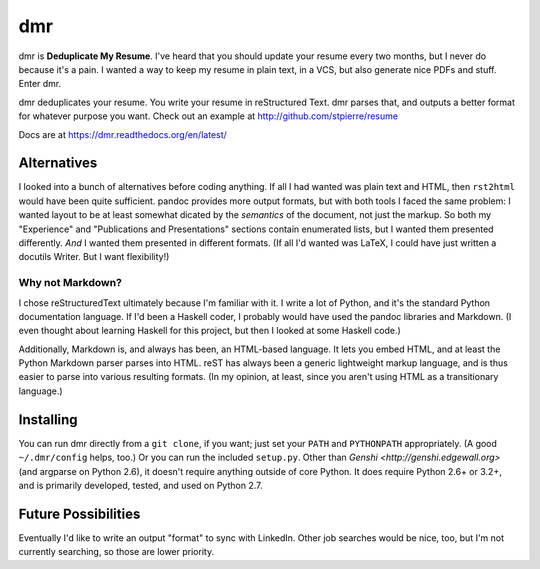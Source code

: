 =====
 dmr
=====

dmr is **Deduplicate My Resume**.  I've heard that you should update
your resume every two months, but I never do because it's a pain.  I
wanted a way to keep my resume in plain text, in a VCS, but also
generate nice PDFs and stuff.  Enter dmr.

dmr deduplicates your resume.  You write your resume in reStructured
Text.  dmr parses that, and outputs a better format for whatever
purpose you want.  Check out an example at
http://github.com/stpierre/resume

Docs are at https://dmr.readthedocs.org/en/latest/

Alternatives
============

I looked into a bunch of alternatives before coding anything.  If all
I had wanted was plain text and HTML, then ``rst2html`` would have
been quite sufficient.  pandoc provides more output formats, but with
both tools I faced the same problem: I wanted layout to be at least
somewhat dicated by the *semantics* of the document, not just the
markup.  So both my "Experience" and "Publications and Presentations"
sections contain enumerated lists, but I wanted them presented
differently.  *And* I wanted them presented in different formats.  (If
all I'd wanted was LaTeX, I could have just written a docutils
Writer.  But I want flexibility!)

Why not Markdown?
-----------------

I chose reStructuredText ultimately because I'm familiar with it.  I
write a lot of Python, and it's the standard Python documentation
language.  If I'd been a Haskell coder, I probably would have used the
pandoc libraries and Markdown.  (I even thought about learning Haskell
for this project, but then I looked at some Haskell code.)

Additionally, Markdown is, and always has been, an HTML-based
language.  It lets you embed HTML, and at least the Python Markdown
parser parses into HTML.  reST has always been a generic lightweight
markup language, and is thus easier to parse into various resulting
formats.  (In my opinion, at least, since you aren't using HTML as a
transitionary language.)

Installing
==========

You can run dmr directly from a ``git clone``, if you want; just set
your ``PATH`` and ``PYTHONPATH`` appropriately.  (A good
``~/.dmr/config`` helps, too.)  Or you can run the included
``setup.py``.  Other than `Genshi <http://genshi.edgewall.org>` (and
argparse on Python 2.6), it doesn't require anything outside of core
Python.  It does require Python 2.6+ or 3.2+, and is primarily
developed, tested, and used on Python 2.7.

Future Possibilities
====================

Eventually I'd like to write an output "format" to sync with
LinkedIn.  Other job searches would be nice, too, but I'm not
currently searching, so those are lower priority.
